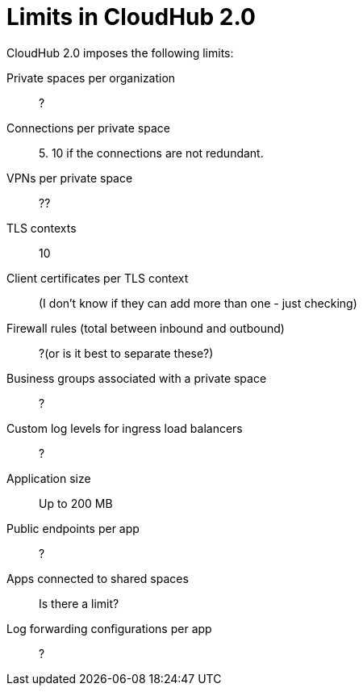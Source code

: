 = Limits in CloudHub 2.0

CloudHub 2.0 imposes the following limits:

Private spaces per organization:: ?

Connections per private space:: 5. 10 if the connections are not redundant.

VPNs per private space:: ??

TLS contexts:: 10

Client certificates per TLS context:: (I don't know if they can add more than one - just checking)

Firewall rules (total between inbound and outbound):: ?(or is it best to separate these?)

Business groups associated with a private space:: ?

Custom log levels for ingress load balancers:: ?

Application size:: Up to 200 MB

Public endpoints per app:: ?

Apps connected to shared spaces:: Is there a limit?

Log forwarding configurations per app:: ?
